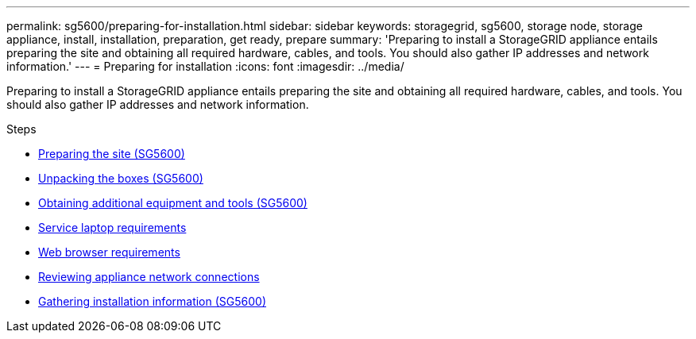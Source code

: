 ---
permalink: sg5600/preparing-for-installation.html
sidebar: sidebar
keywords: storagegrid, sg5600, storage node, storage appliance, install, installation, preparation, get ready, prepare
summary: 'Preparing to install a StorageGRID appliance entails preparing the site and obtaining all required hardware, cables, and tools. You should also gather IP addresses and network information.'
---
= Preparing for installation
:icons: font
:imagesdir: ../media/

[.lead]
Preparing to install a StorageGRID appliance entails preparing the site and obtaining all required hardware, cables, and tools. You should also gather IP addresses and network information.

.Steps

* xref:preparing-site-sg5600.adoc[Preparing the site (SG5600)]
* xref:unpacking-boxes-sg5600.adoc[Unpacking the boxes (SG5600)]
* xref:obtaining-additional-equipment-and-tools-sg5600.adoc[Obtaining additional equipment and tools (SG5600)]
* xref:service-laptop-requirements-sg5600.adoc[Service laptop requirements]
* xref:../admin/web-browser-requirements.adoc[Web browser requirements]
* xref:reviewing-appliance-network-connections-sg5600.adoc[Reviewing appliance network connections]
* xref:gathering-installation-information-sg5600.adoc[Gathering installation information (SG5600)]
